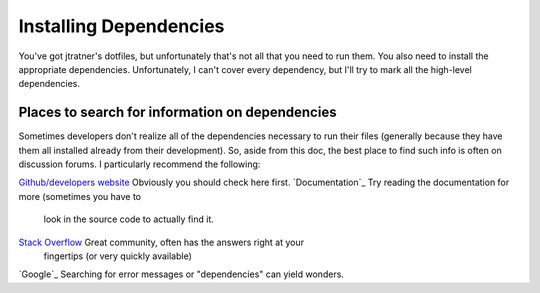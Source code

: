=======================
Installing Dependencies
=======================

You've got jtratner's dotfiles, but unfortunately that's not all that you need
to run them. You also need to install the appropriate dependencies.
Unfortunately, I can't cover every dependency, but I'll try to mark all the
high-level dependencies.

Places to search for information on dependencies
================================================

Sometimes developers don't realize all of the dependencies necessary to run
their files (generally because they have them all installed already from their
development). So, aside from this doc, the best place to find such info is
often on discussion forums.  I particularly recommend the following:


`Github/developers website`_                               Obviously you should check here first.
`Documentation`_                                           Try reading the documentation for more (sometimes you have to
                                                           look in the source code to actually find it.
`Stack Overflow`_                                          Great community, often has the answers right at your
                                                           fingertips (or very quickly available)
`Google`_                                                  Searching for error messages or "dependencies" can yield wonders.

.. _Stack Overflow: http://www.stackoverflow.com
.. _Github/developers website: https://www.github.com

